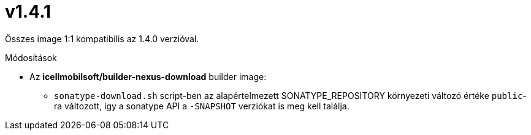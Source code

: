 = v1.4.1

Összes image 1:1 kompatibilis az 1.4.0 verzióval.

.Módosítások
* Az *icellmobilsoft/builder-nexus-download* builder image:
** `sonatype-download.sh` script-ben az alapértelmezett SONATYPE_REPOSITORY környezeti változó értéke `public`-ra változott, így a sonatype API a `-SNAPSHOT` verziókat is meg kell találja.
